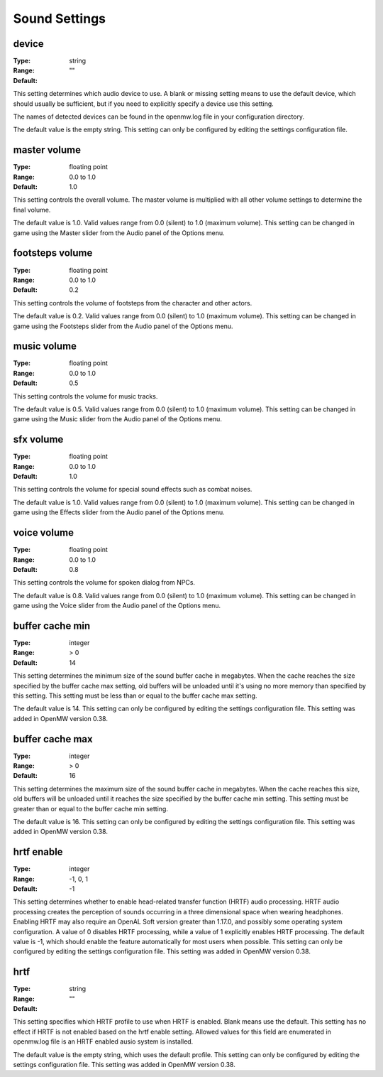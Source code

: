 Sound Settings
##############

device
------

:Type:		string
:Range:		
:Default:	""

This setting determines which audio device to use. A blank or missing setting means to use the default device, which should usually be sufficient, but if you need to explicitly specify a device use this setting.

The names of detected devices can be found in the openmw.log file in your configuration directory.

The default value is the empty string. This setting can only be configured by editing the settings configuration file.

master volume
-------------

:Type:		floating point
:Range:		0.0 to 1.0
:Default:	1.0

This setting controls the overall volume. The master volume is multiplied with all other volume settings to determine the final volume.

The default value is 1.0. Valid values range from 0.0 (silent) to 1.0 (maximum volume). This setting can be changed in game using the Master slider from the Audio panel of the Options menu.

footsteps volume
----------------

:Type:		floating point
:Range:		0.0 to 1.0
:Default:	0.2

This setting controls the volume of footsteps from the character and other actors.

The default value is 0.2. Valid values range from 0.0 (silent) to 1.0 (maximum volume). This setting can be changed in game using the Footsteps slider from the Audio panel of the Options menu.

music volume
------------

:Type:		floating point
:Range:		0.0 to 1.0
:Default:	0.5

This setting controls the volume for music tracks.

The default value is 0.5. Valid values range from 0.0 (silent) to 1.0 (maximum volume). This setting can be changed in game using the Music slider from the Audio panel of the Options menu.

sfx volume
----------

:Type:		floating point
:Range:		0.0 to 1.0
:Default:	1.0

This setting controls the volume for special sound effects such as combat noises.

The default value is 1.0. Valid values range from 0.0 (silent) to 1.0 (maximum volume). This setting can be changed in game using the Effects slider from the Audio panel of the Options menu.

voice volume
------------

:Type:		floating point
:Range:		0.0 to 1.0
:Default:	0.8

This setting controls the volume for spoken dialog from NPCs.

The default value is 0.8. Valid values range from 0.0 (silent) to 1.0 (maximum volume). This setting can be changed in game using the Voice slider from the Audio panel of the Options menu.

buffer cache min
----------------

:Type:		integer
:Range:		> 0
:Default:	14

This setting determines the minimum size of the sound buffer cache in megabytes. When the cache reaches the size specified by the buffer cache max setting, old buffers will be unloaded until it's using no more memory than specified by this setting. This setting must be less than or equal to the buffer cache max setting.

The default value is 14. This setting can only be configured by editing the settings configuration file. This setting was added in OpenMW version 0.38.

buffer cache max
----------------

:Type:		integer
:Range:		> 0
:Default:	16

This setting determines the maximum size of the sound buffer cache in megabytes. When the cache reaches this size, old buffers will be unloaded until it reaches the size specified by the buffer cache min setting. This setting must be greater than or equal to the buffer cache min setting.

The default value is 16. This setting can only be configured by editing the settings configuration file. This setting was added in OpenMW version 0.38.

hrtf enable
-----------

:Type:		integer
:Range:		-1, 0, 1
:Default:	-1

This setting determines whether to enable head-related transfer function (HRTF) audio processing. HRTF audio processing creates the perception of sounds occurring in a three dimensional space when wearing headphones. Enabling HRTF may also require an OpenAL Soft version greater than 1.17.0, and possibly some operating system configuration. A value of 0 disables HRTF processing, while a value of 1 explicitly enables HRTF processing.
The default value is -1, which should enable the feature automatically for most users when possible. This setting can only be configured by editing the settings configuration file. This setting was added in OpenMW version 0.38.

hrtf
----

:Type:		string
:Range:		
:Default:	""

This setting specifies which HRTF profile to use when HRTF is enabled. Blank means use the default. This setting has no effect if HRTF is not enabled based on the hrtf enable setting. Allowed values for this field are enumerated in openmw.log file is an HRTF enabled ausio system is installed.

The default value is the empty string, which uses the default profile. This setting can only be configured by editing the settings configuration file. This setting was added in OpenMW version 0.38.
